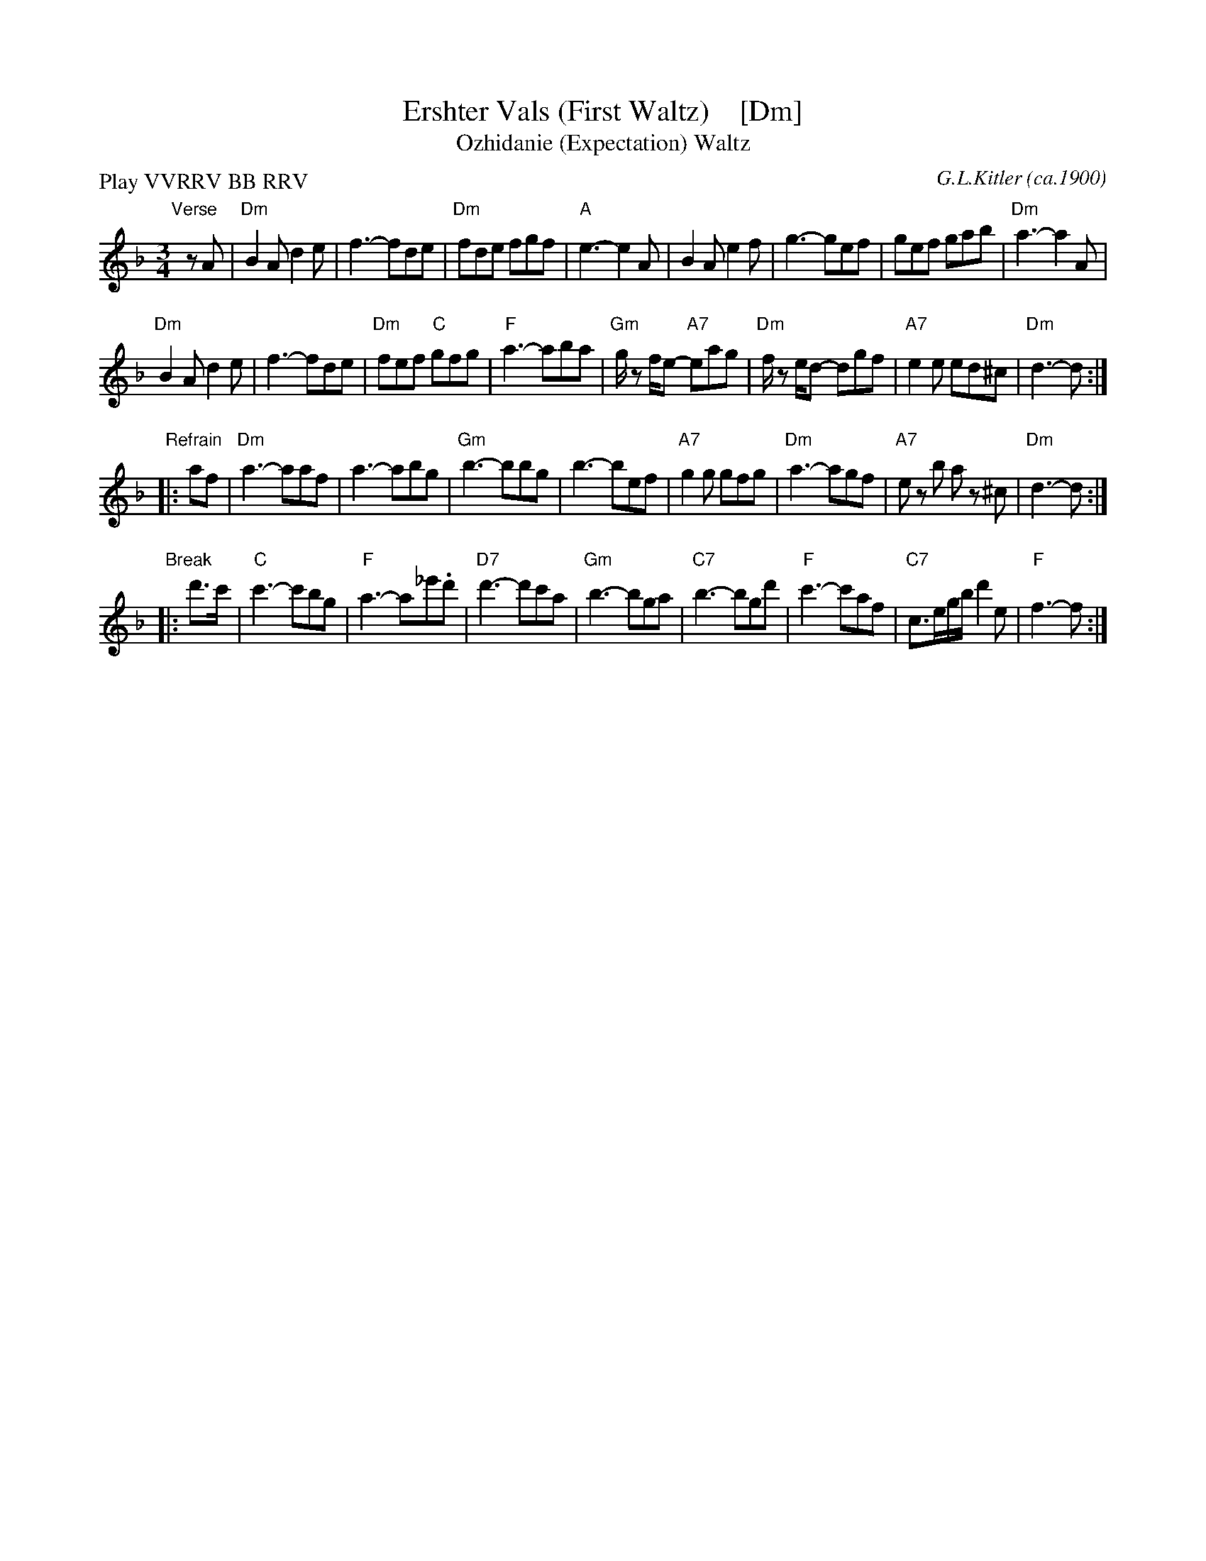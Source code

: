 X: 1
T: Ershter Vals (First Waltz)    [Dm]
T: Ozhidanie (Expectation) Waltz
%T: Ожидание
C: G.L.Kitler (ca.1900)
R: waltz
N: This is a Yiddish song version of the Russian waltz tune Ozhidanie.
Z: 2015 John Chambers <jc:trillian.mit.edu>
M: 3/4
L: 1/8
P: Play VVRRV BB RRV
K: Dm
"Verse"[|]\
zA |\
"Dm"B2A d2e | f3- fde | "Dm"fde fgf | "A"e3- e2A |\
B2A e2f | g3- gef | gef gab | "Dm"a3- a2A |
"Dm"B2A d2e | f3- fde | "Dm"fef "C"gfg | "F"a3- aba |\
"Gm"g/ z f/e- "A7"eag | "Dm"f/ z e/d- dgf |\
"A7"e2e ed^c | "Dm"d3- d :|
"Refrain"\
|: af |\
"Dm"a3- aaf | a3- abg | "Gm"b3- bbg | b3- bef |\
"A7"g2g gfg | "Dm"a3- agf | "A7"ez b az ^c | "Dm"d3- d :|
"Break"\
|: d'>c' |\
"C"c'3- c'bg | "F"a3- a_e'.d' | "D7"d'3- d'c'a | "Gm"b3- bga |\
"C7"b3- bgd' | "F"c'3- c'af | "C7"c>eg/b/ d'2e | "F"f3- f :|
